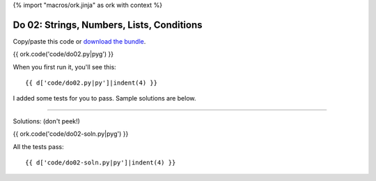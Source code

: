 {% import "macros/ork.jinja" as ork with context %}

Do 02: Strings, Numbers, Lists, Conditions
***********************************************

Copy/paste this code or `download the bundle <code/lasts-do-bundle.zip>`_.

{{ ork.code('code/do02.py|pyg') }}

When you first run it, you'll see this::

	{{ d['code/do02.py|py']|indent(4) }}

I added some tests for you to pass. Sample solutions are below. 

----------------------------------------------------------------------------------------------------------------

Solutions: (don't peek!)

{{ ork.code('code/do02-soln.py|pyg') }}

All the tests pass::

	{{ d['code/do02-soln.py|py']|indent(4) }}